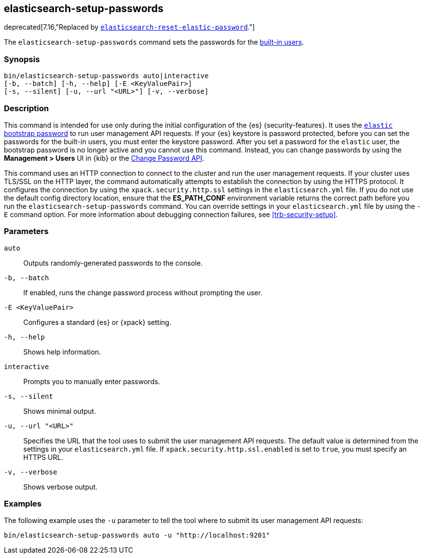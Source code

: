 [role="xpack"]
[testenv="gold+"]
[[setup-passwords]]
== elasticsearch-setup-passwords

deprecated[7.16,"Replaced by <<reset-elastic-password,`elasticsearch-reset-elastic-password`>>."]

The `elasticsearch-setup-passwords` command sets the passwords for the
<<built-in-users,built-in users>>.

[discrete]
=== Synopsis

[source,shell]
--------------------------------------------------
bin/elasticsearch-setup-passwords auto|interactive
[-b, --batch] [-h, --help] [-E <KeyValuePair>]
[-s, --silent] [-u, --url "<URL>"] [-v, --verbose]
--------------------------------------------------

[discrete]
=== Description

This command is intended for use only during the initial configuration of the
{es} {security-features}. It uses the
<<bootstrap-elastic-passwords,`elastic` bootstrap password>>
to run user management API requests. If your {es} keystore is password protected,
before you can set the passwords for the built-in users, you must enter the keystore password.
After you set a password for the `elastic`
user, the bootstrap password is no longer active and you cannot use this command.
Instead, you can change passwords by using the *Management > Users* UI in {kib}
or the <<security-api-change-password,Change Password API>>.

This command uses an HTTP connection to connect to the cluster and run the user
management requests. If your cluster uses TLS/SSL on the HTTP layer, the command
automatically attempts to establish the connection by using the HTTPS protocol.
It configures the connection by using the `xpack.security.http.ssl` settings in
the `elasticsearch.yml` file. If you do not use the default config directory
location, ensure that the *ES_PATH_CONF* environment variable returns the
correct path before you run the `elasticsearch-setup-passwords` command. You can
override settings in your `elasticsearch.yml` file by using the `-E` command
option. For more information about debugging connection failures, see
<<trb-security-setup>>.

[discrete]
[[setup-passwords-parameters]]
=== Parameters

`auto`::  Outputs randomly-generated passwords to the console.

`-b, --batch`:: If enabled, runs the change password process without prompting the
user.

`-E <KeyValuePair>`:: Configures a standard {es} or {xpack} setting.

`-h, --help`:: Shows help information.

`interactive`:: Prompts you to manually enter passwords.

`-s, --silent`:: Shows minimal output.

`-u, --url "<URL>"`:: Specifies the URL that the tool uses to submit the user management API
requests. The default value is determined from the settings in your
`elasticsearch.yml` file. If `xpack.security.http.ssl.enabled`  is set to `true`,
you must specify an HTTPS URL.

`-v, --verbose`:: Shows verbose output.

[discrete]
=== Examples

The following example uses the `-u` parameter to tell the tool where to submit
its user management API requests:

[source,shell]
--------------------------------------------------
bin/elasticsearch-setup-passwords auto -u "http://localhost:9201"
--------------------------------------------------
